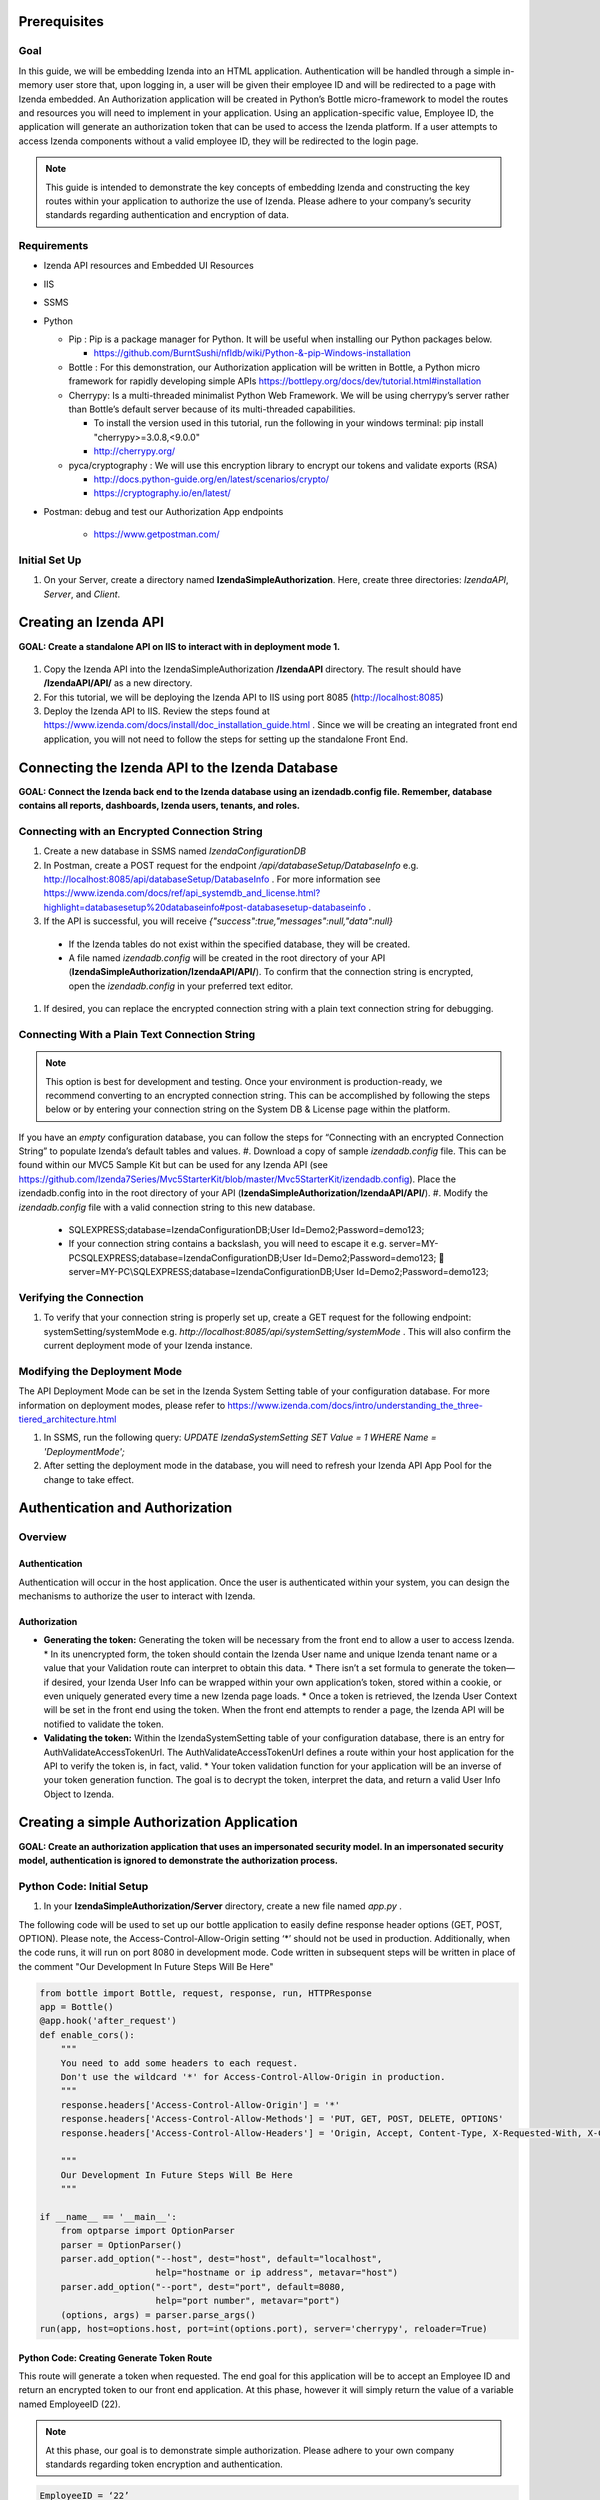 ******************
Prerequisites
******************

Goal
=====
In this guide, we will be embedding Izenda into an HTML application. Authentication will be handled through a simple in-memory user store that, upon logging in, a user will be given their employee ID and will be redirected to a page with Izenda embedded. 
An Authorization application will be created in Python’s Bottle micro-framework to model the routes and resources you will need to implement in your application. Using an application-specific value, Employee ID, the application will generate an authorization token that can be used to access the Izenda platform. If a user attempts to access Izenda components without a valid employee ID, they will be redirected to the login page. 

.. note::
 This guide is intended to demonstrate the key concepts of embedding Izenda and constructing the key routes within your application to authorize the use of Izenda. Please adhere to your company’s security standards regarding authentication and encryption of data.

Requirements
============
* Izenda API resources and Embedded UI Resources
* IIS
* SSMS
* Python

  * Pip : Pip is a package manager for Python. It will be useful when installing our Python packages below.

    * https://github.com/BurntSushi/nfldb/wiki/Python-&-pip-Windows-installation 

  * Bottle : For this demonstration, our Authorization application will be written in Bottle, a Python micro framework for rapidly developing simple APIs https://bottlepy.org/docs/dev/tutorial.html#installation
  
  * Cherrypy: Is a multi-threaded minimalist Python Web Framework. We will be using cherrypy’s server rather than Bottle’s default server because of its multi-threaded capabilities. 
    
    * To install the version used in this tutorial, run the following in your windows terminal: pip install "cherrypy>=3.0.8,<9.0.0"
    
    * http://cherrypy.org/
  
  * pyca/cryptography : We will use this encryption library to encrypt our tokens and validate exports (RSA)
    
    * http://docs.python-guide.org/en/latest/scenarios/crypto/
    
    * https://cryptography.io/en/latest/

* Postman: debug and test our Authorization App endpoints
    
    * https://www.getpostman.com/

Initial Set Up
===============
#. On your Server, create a directory named **IzendaSimpleAuthorization**. Here, create three directories: *IzendaAPI*, *Server*, and *Client*.

***************************
Creating an Izenda API
***************************
**GOAL:  Create a standalone API on IIS to interact with in deployment mode 1.**


.. figure::  /_static/images/dev/howto_dep1/1.PNG

1.	Copy the Izenda API into the IzendaSimpleAuthorization **/IzendaAPI** directory. The result should have **/IzendaAPI/API/** as a new directory.
2.	For this tutorial, we will be deploying the Izenda API to IIS using port 8085 (http://localhost:8085)
3.	Deploy the Izenda API to IIS. Review the steps found at https://www.izenda.com/docs/install/doc_installation_guide.html  . Since we will be creating an integrated front end application, you will not need to follow the steps for setting up the standalone Front End.

******************************************************
Connecting the Izenda API to the Izenda Database
******************************************************
**GOAL: Connect the Izenda back end to the Izenda database using an izendadb.config file. Remember, database contains all reports, dashboards, Izenda users, tenants, and roles.**

.. figure::  /_static/images/dev/howto_dep1/2.PNG

Connecting with an Encrypted Connection String
===============================================

#.	Create a new database in SSMS named *IzendaConfigurationDB* 
#.	In Postman, create a POST request for the endpoint */api/databaseSetup/DatabaseInfo*  e.g. http://localhost:8085/api/databaseSetup/DatabaseInfo  . For more information see https://www.izenda.com/docs/ref/api_systemdb_and_license.html?highlight=databasesetup%20databaseinfo#post-databasesetup-databaseinfo .
#.	If the API is successful, you will receive *{"success":true,"messages":null,"data":null}*
  *	If the Izenda tables do not exist within the specified database, they will be created.
  *	A file named *izendadb.config* will be created in the root directory of your API (**IzendaSimpleAuthorization/IzendaAPI/API/**). To confirm that the connection string is encrypted, open the *izendadb.config* in your preferred text editor.
#.	If desired, you can replace the encrypted connection string with a plain text connection string for debugging.

Connecting With a Plain Text Connection String
===============================================
.. note::

   This option is best for development and testing. Once your environment is production-ready, we recommend converting to an encrypted connection string. This can be accomplished by following the steps below or by entering your connection string on the System DB & License page within the platform.

If you have an *empty* configuration database, you can follow the steps for “Connecting with an encrypted Connection String” to populate Izenda’s default tables and values.
#.	Download a copy of sample *izendadb.config* file. This can be found within our MVC5 Sample Kit but can be used for any Izenda API (see https://github.com/Izenda7Series/Mvc5StarterKit/blob/master/Mvc5StarterKit/izendadb.config). Place the izendadb.config into  in the root directory of your API (**IzendaSimpleAuthorization/IzendaAPI/API/**).
#.	Modify the *izendadb.config* file with a valid connection string to this new database.
  *	SQLEXPRESS;database=IzendaConfigurationDB;User Id=Demo2;Password=demo123;
  *	If your connection string contains a backslash, you will need to escape it e.g. server=MY-PC\SQLEXPRESS;database=IzendaConfigurationDB;User Id=Demo2;Password=demo123;  server=MY-PC\\SQLEXPRESS;database=IzendaConfigurationDB;User Id=Demo2;Password=demo123;

Verifying the Connection
============================

#.	To verify that your connection string is properly set up, create a GET request for the following endpoint: systemSetting/systemMode e.g. *http://localhost:8085/api/systemSetting/systemMode* . This will also confirm the current deployment mode of your Izenda instance.

Modifying the Deployment Mode
===============================

The API Deployment Mode can be set in the Izenda System Setting table of your configuration database. For more information on deployment modes, please refer to https://www.izenda.com/docs/intro/understanding_the_three-tiered_architecture.html 

#.	In SSMS, run the following query:  *UPDATE IzendaSystemSetting SET Value = 1 WHERE Name = 'DeploymentMode';*
#.	After setting the deployment mode in the database, you will need to refresh your Izenda API App Pool for the change to take effect.

************************************
Authentication and Authorization
************************************

Overview
==========

Authentication
----------------

Authentication will occur in the host application. Once the user is authenticated within your system, you can design the mechanisms to authorize the user to interact with Izenda.

Authorization
---------------

* **Generating the token:** Generating the token will be necessary from the front end to allow a user to access Izenda. 
  * In its unencrypted form, the token should contain the Izenda User name and unique Izenda tenant name or a value that your Validation route can interpret to obtain this data.
  * There isn’t a set formula to generate the token— if desired, your Izenda User Info can be wrapped within your own application’s token, stored within a cookie, or even uniquely generated every time a new Izenda page loads. 
  * Once a token is retrieved, the Izenda User Context will be set in the front end using the token. When the front end attempts to render a page, the Izenda API will be notified to validate the token.
* **Validating the token:** Within the IzendaSystemSetting table of your configuration database, there is an entry for AuthValidateAccessTokenUrl. The AuthValidateAccessTokenUrl defines a route within your host application for the API to verify the token is, in fact, valid.
  * Your token validation function for your application will be an inverse of your token generation function. The goal is to decrypt the token, interpret the data, and return a valid User Info Object to Izenda.
  
*********************************************
Creating a simple Authorization Application
*********************************************

**GOAL: Create an authorization application that uses an impersonated security model. In an impersonated security model, authentication is ignored to demonstrate the authorization process.**

.. figure::  /_static/images/dev/howto_dep1/3.PNG

Python Code: Initial Setup
============================

#.	In your **IzendaSimpleAuthorization/Server** directory, create a new file named *app.py* .

The following code will be used to set up our bottle application to easily define response header options (GET, POST, OPTION). Please note, the Access-Control-Allow-Origin setting ‘*’ should not be used in production. Additionally, when the code runs, it will run on port 8080 in development mode. Code written in subsequent steps will be written in place of the comment "Our Development In Future Steps Will Be Here"


.. code-block:: python

  from bottle import Bottle, request, response, run, HTTPResponse 
  app = Bottle()
  @app.hook('after_request')
  def enable_cors():
      """
      You need to add some headers to each request.
      Don't use the wildcard '*' for Access-Control-Allow-Origin in production.
      """
      response.headers['Access-Control-Allow-Origin'] = '*'
      response.headers['Access-Control-Allow-Methods'] = 'PUT, GET, POST, DELETE, OPTIONS'
      response.headers['Access-Control-Allow-Headers'] = 'Origin, Accept, Content-Type, X-Requested-With, X-CSRF-Token'

      """
      Our Development In Future Steps Will Be Here
      """

  if __name__ == '__main__':
      from optparse import OptionParser
      parser = OptionParser()
      parser.add_option("--host", dest="host", default="localhost",
                        help="hostname or ip address", metavar="host")
      parser.add_option("--port", dest="port", default=8080,
                        help="port number", metavar="port")
      (options, args) = parser.parse_args()
  run(app, host=options.host, port=int(options.port), server='cherrypy', reloader=True)

Python Code: Creating Generate Token Route
-------------------------------------------
This route will generate a token when requested. The end goal for this application will be to accept an Employee ID and return an encrypted token to our front end application. At this phase, however it will simply return the value of a variable named EmployeeID (22). 

.. note::
 At this phase, our goal is to demonstrate simple authorization. Please adhere to your own company standards regarding token encryption and authentication.

.. code-block:: python

  EmployeeID = ‘22’
  @app.route('/generatetoken', method=['GET', 'OPTIONS'])
  def generatetoken():
      return {"token" : EmployeeID}

Python Code: Creating a ValidateToken Route
==============================================
This route will retrieve the access_token from a query string sent in a GET request. Next, it will interpret the access token and return a valid User Info object back to the request source (the Izenda API). This allows for a secure interaction with the Izenda API.

.. code-block:: python

  @app.route('/validatetoken',  method=['GET', 'OPTIONS'])
  def validatetoken():
    myToken = request.query.access_token
    if myToken == '22':
      return{"UserName" : "IzendaAdmin", "TenantUniqueName": "" }
    else:		
      return{"No Permission From Host Application"}

Testing Our Code
----------------
#. Open Windows PowerShell into the **IzendaSimpleAuthorization/Server** directory.
#. Run the following command python app.py
#. In Postman, create a GET request for our “generate token” route e.g. localhost:8080/generatetoken
  *	Expected Response: 22
#. In Postman, create a GET request for our “validate token” route e.g. localhost:8080/validatetoken?access_token=22
  * Expected Response: "UserName" : "IzendaAdmin", "TenantUniqueName": ""

Linking the Izenda API to Our Application
===========================================

** GOAL: Provide a logical link from the Izenda API to our Application **

.. figure::  /_static/images/dev/howto_dep1/4.PNG

Now that we have a route to generate tokens for the front end and a route to validate tokens for the Izenda API, we need to provide a logic link to our Application. Since the Izenda API will always have access to the Izenda Configuration database, we will store a URL to our authentication route in the AuthValidateAccessTokenUrl entry in the IzendaSystemSetting table.

#. Recall, our authorization application is running at localhost:8080

#. In SSMS, run the following query:  *UPDATE IzendaSystemSetting SET Value = ‘http://localhost:8080/validatetoken’ WHERE Name = ‘AuthValidateAccessTokenUrl’;*

#. After setting the AuthValidateAccessTokenUrl in the database, you will need to refresh your Izenda API App Pool for the change to take effect.

Creating a simple front-end
=============================

** GOAL: Create a simple front end application (HTML and JavaScript) that will render Izenda as a single page application. **

.. figure::  /_static/images/dev/howto_dep1/5.PNG

1.	In your file browser, navigate to your **IzendaSimpleAuthorization/Client** directory and create a folder named *scripts*. This will contain all of our JavaScript for our front end application.
2.	Within the **IzendaSimpleAuthorization/Client/scripts** directory, create a folder named *izenda.* This will hold our front end resources.


Adding the Izenda Resources
----------------------------

1.	Download the *Embedded UI* resources from our Downloads page. Ensure that the version matches the version of your Izenda API.
2.	Copy the contents of Izenda *Embedded UI* into the **IzendaSimpleAuthorization/Client/scripts/izenda** directory.

Creating izenda_integrate.js
-----------------------------
Many of our sample kits contain a file named “izenda integrate” that contains working examples of the numerous rendering options available to render Izenda within your application. For this tutorial, we will be using a preexisting izenda_integrate.js file. Additional render function documentation can be found at https://www.izenda.com/docs/dev/api_frontend_integration.html.

Downloading Izenda Integrate
~~~~~~~~~~~~~~~~~~~~~~~~~~~~~~
1.	Download a copy of izendaintegrate.js from https://github.com/Izenda7Series/Mvc5StarterKit_BE_Standalone/blob/master/Mvc5StarterKit/Scripts/izenda.integrate.js . Save this file as *izenda_integrate.js* into your **scripts** directory. 
2.	Open file in your preferred text editor.
3.	For this tutorial, we will be using the functions DoIzendaConfig, DoRender, and izendaInit

Understanding Izenda Integrate
~~~~~~~~~~~~~~~~~~~~~~~~~~~~~~~

The following are descriptions for the functions we will use for this tutorial.

* **DoIzendaConfig:** A function that will run to set up the defaults for Izenda’s front end components. This includes establishing Izenda route names, the location of your Izenda API, and the location of Izenda’s resources.

* **DoRender:** A function that will interact with your authentication application. This will request a token to be generated. If the request is successful, the success function passed in to the function will run. If the request is unsuccessful, the generic error function written in the script will run.

* **izendaInit:** A function that will render all of Izenda as a single page application. This function stages a “success” function for DoRender. 
  
  * Within the success function, a token is set (retrieved from the authorization application) and the Izenda user context is set according to this value. NOTE: This is the token value used in the validation process.


JavaScript Code: Connecting Our Front End to the Izenda API
~~~~~~~~~~~~~~~~~~~~~~~~~~~~~~~~~~~~~~~~~~~~~~~~~~~~~~~~~~~~~

#.	Locate the “WebApiUrl” in DoIzendaConfig. This will contain a URL to our Izenda API. Recall, our Izenda API is located on port 8085 (http://localhost:8085).
#.	Modify entry:   *"WebApiUrl": “http://localhost:8085/api/”*

JavaScript Code: Referencing Our Front End Resources for Izenda Forms
~~~~~~~~~~~~~~~~~~~~~~~~~~~~~~~~~~~~~~~~~~~~~~~~~~~~~~~~~~~~~~~~~~~~~~~~~~~~~

The Izenda Forms editor uses a virtual DOM to allow users to build HTML-centric report parts. In order to utilize the "Visual" tab of Forms, you will need to ensure that your config references the Izenda UI resource location correctly.

#.	Locate the “RootPath” in DoIzendaConfig. This will contain the relative path to our Izenda Front End resources. Recall, our Izenda Front End resources are located within */scripts/izenda* .
#.	Modify entry:   *"WebApiUrl": “/scripts/izenda”*

JavaScript Code: Connecting Our Front End to Our Application
~~~~~~~~~~~~~~~~~~~~~~~~~~~~~~~~~~~~~~~~~~~~~~~~~~~~~~~~~~~~~~~~~~~

#.	Locate the “url” in DoRender. This will contain a URL to our Authorization Application. Recall, our Authorization Application is located on port 8080 (http://localhost:8080).
#.	Modify entry:   *url : “http://localhost:8080/generatetoken”*
#.	Save result.

Creating index.html
--------------------
In this Izenda deployment, index.html will contain the necessary format and logic to render Izenda as a single page application. Here, be mindful of the Izenda resources and ensure that they are loaded in the correct order. In your own implementation, you may opt to bundle these resources with your own application’s resources.
* Resource Order
    * izenda/izenda-ui.css
    * izenda/izenda_common.js
    * izenda/izenda_locales.js
    *	izenda/izenda_vendors.js
    *	izenda/izenda_ui.js 
    *	izenda_integrate.js (remember, this is the JavaScript code you will write and maintain for your development)

#.	In your Windows Explorer, navigate to **IzendaSimpleAuthorization/Client/** and create a new file named *index.html*.
#.	Open index.html in a text editor and add the following:

.. code-block:: html
  
    <!DOCTYPE html>
    <html>
    <!--Resources required within the head of any page rendering an Izenda container-->
    <head>
        <title>HTML Embedded Izenda Example</title>
        <meta http-equiv="Content-Type" content="text/html; charset=UTF-8" />
        <meta http-equiv="X-UA-Compatible" content="IE=edge,chrome=1">
        <meta content='width=device-width, initial-scale=1.0, maximum-scale=1.0, user-scalable=0' name='viewport' />
        <link href="/scripts/izenda/izenda-ui.css?db1ebd9b10aa86f1fd76" rel="stylesheet">
        <script src="https://code.jquery.com/jquery-1.12.4.min.js"
                integrity="sha256-ZosEbRLbNQzLpnKIkEdrPv7lOy9C27hHQ+Xp8a4MxAQ="
                crossorigin="anonymous"></script>
        <style>
            .container {
                width: 100%;
                height: 100vh;
                min-height: 100vh;
            }
        </style>
    </head>
    <!--Resources required within the body of any page rendering an Izenda container-->
    <body>
        <!--Izenda container <div> tag-->
        <div class="container" id="izenda-root"></div>
        <!--On page scripts-->
        <script type="text/javascript" src="/scripts/izenda/izenda_common.js?db1ebd9b10aa86f1fd76"></script>
        <script type="text/javascript" src="/scripts/izenda/izenda_locales.js?db1ebd9b10aa86f1fd76"></script>
        <script type="text/javascript" src="/scripts/izenda/izenda_vendors.js?db1ebd9b10aa86f1fd76"></script>
        <script type="text/javascript" src="/scripts/izenda/izenda_ui.js?db1ebd9b10aa86f1fd76"></script>
        <script src="/scripts/izenda_integrate.js" type="text/javascript"></script>
        <!--Izenda Configraution function and render function-->
        <script type="text/javascript">
           $(window).load(function () {
                DoIzendaConfig();
                izendaInit();
            });
        </script>
    </body>
    </html>

*********************************************
Extending the Authorization Application
*********************************************


Python Code: Adding a Simple User Store
========================================
**GOAL: Remove hard-coded values in our token generation and validation routes.**

1.	In *IzendaSimpleAuthorization/Server/app.py*, Create an array named “UserStore” this will contain Dictionaries that will represent users within your application. In a production scenario, we recommend creating a structure for your application’s users and to store this information in a secure location (e.g. a database). The following sample has sample information for a user named “Bob.”

.. code-block:: python
     
     UserStore = [{"EmployeeID":"22","UName":"Bob","Passw": "test123","IzendaName":"IzendaAdmin","IzendaTenant":""}] #Array of User Objects.

2.	Remove global object “EmployeeID.” In the next step, we will “query” our UserStore to find the appropriate information for a given Employee ID.

3.	Create two helper functions— getUserInfo and findUser. “getUserInfo” will return a UserInfo object (a dictionary) that properly formats the Izenda user name and Izenda tenant name for Izenda. “findUser” will return a UserInfo object for a given employee ID.

.. code-block:: python
  
     def getUserInfo(izendaUserName, izendaTenant): #Returns a  "User Info" dictionary for Izenda
       return {"UserName" : izendaUserName, "TenantUniqueName": izendaTenant}

     def findUser(employeeID): #generates the user info required to authenticate with Izenda based off of an employee ID
      for user in UserStore:
       if user.get("EmployeeID") == employeeID:
        return  getUserInfo(user.get("IzendaName"), user.get("IzendaTenant"))
      return None	

Python Code: Adding Encryption
=================================

**GOAL: Create a more expressive token (includes user name and tenant name) in order to remove hard-coded values in our token validation route. Apply encryption.**

At this phase, an end user will send an “employee_id” in a query string to our token generation route. Given an employee_id, we will create an encrypted token that contains the Izenda User Name and Izenda Tenant Name (a “User Info” object).
NOTE: At this phase, our goal is to demonstrate authorization with token encryption. Please adhere to your own company standards regarding authentication.

1.	Ensure that pyca/cryptography is installed in your environment (to install, run pip cryptography in a new Powershell window)
2.	At the top of your application include the following:

.. code-block:: python
     
     from cryptography.fernet import Fernet #Used for Token Encryption

3.	For this demonstration, we will use Fernet encryption. Add a global object into your application

.. code-block:: python
     
     #Set Up Encryption
     key = Fernet.generate_key()
     encryptor = Fernet(key)
4.	Create two helper functions—encrypt and decrypt. These functions will use the Fernet library’s encryption methods and format the data to work well with generate and validate token routes.

.. code-block:: python
  
     def encrypt(userInfo): #converts userInfo object to string and encrypts it
      token = encryptor.encrypt(str(userInfo))
      return token

     def decrypt(token): #decrypts tokens and converts result to a dictionary
      userInfo = eval(encryptor.decrypt(str(token)))
      return userInfo

5.	Modify our token generation route to include token encryption. Now that we can encrypt our data, our Access Token will contain the username and tenant name rather than passing in a hard-coded “Employee ID” value. The Employee ID value will, instead, be retrieved from our query string. If a particular Employee ID cannot be found, we will raise an exception and return a 400 status code.
  .. code-block:: python
     #Route to Generate Encrypted Token based off of an employeeID. The employee ID will be provided by the host application
     @app.route('/generatetoken', method=['GET', 'OPTIONS'])
     def generatetoken():
      employeeID = request.query.employee_id #Get Employee ID from Query String
      myUserInfo = findUser(employeeID) 
      if myUserInfo is None: #If the user wasn't found
       raise HTTPResponse(output='Invalid Credentials', status=400)
      else:
       return {"token": encrypt(myUserInfo)}
6.	Modify our token validation route to include token decryption. Now that we can decrypt messages, we no longer need to compare the “Employee ID” value in this method.
  
  .. code-block:: python
  
     @app.route('/validatetoken',  method=['GET', 'OPTIONS'])
     def validatetoken():
      token = request.query.access_token
      return decrypt(token)

JavaScript Code: Updating the Front End Application
======================================================
At this point, we have created a way to encrypt a user info object in our token generation route and a way to decrypt the token in our token validation route. This removed our hard-coded user info object in our validation and our hard-coded employee ID in our token generation route. In step 5 of the previous section, we created a mechanism to retrieve the Employee ID from a query string so we will now need to provide a value in our DoRender function of our Izenda Integrate JS file.

1.	Open izenda_integrate.js and locate the url within DoRender.
2.	Modify entry:   *url : “http://localhost:8080/generatetoken?employee_id=22”*
3.	Save result and restart your application pool on IIS.

*********************************************
Adding Simple Authentication
*********************************************

**GOAL: Provide a method to log in to the host application. This will allow us to remove the hard-coded employee_id in our Izenda Integrate file**

.. figure::  /_static/images/dev/howto_dep1/6.PNG

Python Code: Create A Post Route to Log into Host Application
===============================================================

For this demonstration, when a user logs in to the host application, they will receive their Employee ID to access Izenda. 
Create a helper function to find an employee ID

The following function will be used to find an employee ID given a specified username and password.

.. code-block:: python
  
     def validateLogin(uName, passw): 
      for user in UserStore:
       if user.get("UName") == uName and user.get("Passw") == passw:
        return  user.get("EmployeeID")
      return None	

Create a route for log in
--------------------------
This route requires a user name and password specified by the user. If a login is successful, an employee ID will be returned. If a login is unsuccessful, we will raise an exception and return a 400 status code. Expected request body: *{ "u_name": "",   "passw": "" }*

.. code-block:: python
  
     #Route to authenticate with the host application. This is not a required standard for Izenda but completes the authentication/authorization workflow	
     @app.route('/login',  method=['POST', 'OPTIONS'])
     def login():

      data = request.json
      if data is not None:
       uName = data.get('u_name')
       passw = data.get('passw')

       myEmployeeID = validateLogin(uName, passw)
       if myEmployeeID is None:
        raise HTTPResponse(output='Invalid Credentials', status=400)
       else:
        return {"employee_id" : myEmployeeID}
      return "Requires u_name and passw"	

Testing Our Code
-----------------
1.	Open Windows PowerShell into the IzendaSimpleAuthorization/Server directory.
2.	Run the following command python app.py
3.	In Postman, create a *POST* request for our “login” route e.g. *http://localhost:8080/login* 
   * Request Body: *{ "u_name": "Bob",  "passw": "test123"}*
   * Expected Response: *{"employee_id": "22"}*

Extension: Encryption
----------------------

Remember, we are passing the employee ID to the front end to grant access to Izenda. In production scenarios, we recommend encrypting your own authentication token similar to the steps taken when encrypting our Izenda access token. With our current setup, you would need to encrypt the employee ID in our login route and decrypt the employee ID our token generation route.
In addition to encrypting your Employee ID / authentication token, it would be good practice to store encrypted versions of your users’ passwords within your user store.


JavaScript Code: Create Login Logic
-------------------------------------

1.	In your Windows Explorer, navigate to **IzendaSimpleAuthorization/Client/scripts/** and create a new file named *login.js*. This file will contain the necessary logic to log in to our Python Authentication application.
2.	Open login.js in a text editor and add the following code. This code will provide a function that calls our login route in our authorization application. If the login is successful, we can retrieve the employee ID from the response. Given our authorization logic, if a 400 error is returned, the login was invalid.

.. code-block:: javascript
  
     $(document).ready(function(){
      var authURL = "http://localhost:8080";

      //login to api

      function validateInput(username, password){
       return JSON.stringify({"u_name": username, "passw": password});
      }

      function redirectToPlatform(employeeID, location){
       document.cookie = "employee_id=" + employeeID;
       window.location.replace(location);
      }

      function login(authorizationURL, jsonData){
         $.ajax({
        type: 'POST',
        url: authorizationURL + "/login",
        contentType: "application/json; charset=utf-8",
        dataType: "json",
        data: jsonData,
        success: function(data) {
          if(data.employee_id != null){
           redirectToPlatform(data.employee_id, "/");
          }
        },
        error: function(){
         alert("Invalid Credentials.");
        }
       })
      }

         $("#login").click(function(){
       var jsonData = validateInput($('#username').val(), $('#password').val());
       login(authURL, jsonData);
      });

     });
     
3.	The code above creates a mechanism to log in to our authentication application hosted on port 8080. If a login is successful, a cookie will be added named “employee_id” and the user will be redirected to index.html. Recall, index.html contains our Izenda platform. We will need to modify our Izenda Integrate file to account for the dynamically set Employee ID.

JavaScript Code: Modifying Izenda integrate
---------------------------------------------

As with our previous set up, the Employee ID will be passed to our token generation route but, instead of hard-coding the value “22” for our user, we will retrieve it from our cookie. Since there is a possibility that a user lands on an Izenda page with an invalid employee ID (e.g. the cookie expires) we will design a mechanism to catch unauthorized requests.
Retrieving employee ID from cookie
After logging in to our host application, we stored our Employee ID in a cookie. We will need to create a method to obtain this value from the cookie and use it to generate the Izenda token.
1.	In our Izenda Integrate file, create a new function to retrieve cookie values:

.. code-block:: javascript
      function getCookie(cname) {
          var name = cname + "=";
          var decodedCookie = decodeURIComponent(document.cookie);
          var ca = decodedCookie.split(';');
          for(var i = 0; i <ca.length; i++) {
              var c = ca[i];
              c = ca[i].replace(/\s/g, ‘’);
              if (c.indexOf(name) == 0) {
                  return c.substring(name.length, c.length);
              }
          }
          return "";
      }
      
2.	Modify the DoRender function to retrieve the employee_id cookie.

.. code-block:: javascript
      var DoRender = function (successFunc) {
       myEmployeeID = getCookie('employee_id');
          $.ajax({
              type: "GET",
              url: "http://localhost:8080/generatetoken?employee_id=" + myEmployeeID,
             contentType: "application/json; charset=utf-8",
              dataType: "json",
              success: successFunc,
              error: errorFunc
          });
      };
      
Redirecting to Login
---------------------

In our authorization application, we raised an except if an Employee ID could not be verified and, in turn, a token is not generated. This exception raises a 400 error which will trigger the generic error function used in the DoRender function of Izenda Integrate. 
1.	In Izenda Integrate, create a new function named redirectToLoginPage.

.. code-block:: javascript
     function redirectToLoginPage(){
      window.location.replace("/login.html");
     }
2.	Modify the generic function of the to read as the following. If an invalid token is generated, the user will be redirected to our login page.

.. code-block:: javascript
     function errorFunc() {
         alert('Token was not generated correctly. Please login.');
         redirectToLoginPage();
     }

*****************************************************
Implementing A Route for Schedules and Subscriptions
*****************************************************
**GOAL: Create a way to export reports from Izenda**

For Izenda to properly export, two routes will need to be established in your application to ensure proper exporting functionality.
* **AuthGetAccessTokenURL:** This will be a route in our authentication application (Python) that will generate a valid token given an RSA-Encrypted Message. 
 * This route differs from our Token Generation method as it does not require authentication with the host application.
 * The message itself will be encrypted by the Izenda API using the RSAPublicKey found in the Izenda Configuration Database. 
 * Our authentication application will have a corresponding RSA Private Key to decrypt the message and create the Izenda token.
* **Report Rendering Route:** After the Izenda API obtains a valid access token from the AuthGetAccessTokenURL, it will attempt to access this route to render the report on the server. 
 * Since this process occurs on the server, schedules and exports can run successfully without a user being active on the front end.
 * Izenda has a definite structure for this route, WebURL + "/viewer/reportpart/". Depending on your front-end implementation and framework of choice, you could handle this in a view or by using a URL Rewrite Rule.

Establishing Routes (No RSA Security)
======================================
In this phase of the project, we will simply create an Izenda token for the IzendaAdmin account and wrap it in a structure that the Izenda Exporting logic requires.

.. note::
 Using the IzendaAdmin in this manner credentials provides ALL users the visibility of data that the IzendaAdmin user has. This method is dangerous in a production scenario as a user may see data one way in the application and another way in an export. After completing this section, we encourage you to continue with the “Adding RSA Encryption” section.


Establishing a Route to Get an Access Token
--------------------------------------------
In our current application model, this will be handled in Python where our authentication and authorization routes exist. 

.. figure::  /_static/images/dev/howto_dep1/7.PNG


Python Code: Creating A Route to Get an Izenda Token
-----------------------------------------------------
1.	Return to our *app.py* file found in the **IzendaSimpleAuthorization/Server** directory.
2.	Add the following route to our application:

.. code-block:: python

     #Route to validate an encrypted token. This will return a JSON containing an encrypted token.
     @app.route('/gettoken',  method=['GET', 'OPTIONS'])
     def gettoken():	
      myToken = { "Token" : encrypt( getUserInfo("IzendaAdmin", "")) } #Izenda requires that our token is wrapped in a JSON Object. The token will be encrypted in the same manner as our generatetoken route.
      return myToken


SQL Script: Setting AuthGetAccessTokenURL and RSAPublicKey in Database
------------------------------------------------------------------------

.. figure::  /_static/images/dev/howto_dep1/8.PNG

1.	In SSMS, run the following query: *UPDATE IzendaSystemSetting SET Value = ‘http://localhost:8080/gettoken’ WHERE Name = 'AuthGetAccessTokenUrl';*

2.	Even though we are not actively using RSA Encryption, we will need to designate a place holder in our database to ensure that the Izenda API can run successfully. In SSMS, run the following query:  *UPDATE IzendaSystemSetting SET Value = ‘<RSAKeyValue><Modulus>yY776bGTUlm57UG1R04K6IZ7MZJ7dMuOrumWXDAPBhGGDKaN3uO9oEDTWILiGEYOorGt/so1DkKTNHTMQNStiY2UjUeamE/iaHt52Y8+4nbbyiLYjx9rktERLtHWeSahuWSiR9AD+uOz+OwRECuDH+I4t2u5fX/Y3ti/odPvH78=</Modulus><Exponent>AQAB</Exponent></RSAKeyValue>’ WHERE Name = 'AuthRSAPublicKey’;* 
     
We will return to this setting later when we’ve implemented RSA Encrypted into our application.


Establishing a Route to Render Our Export
------------------------------------------
Since our Izenda front end is separate from our authentication application, this setup will be handled in IIS where the Front End Resources are located.

.. figure::  /_static/images/dev/howto_dep1/9.PNG

JavaScript Code:
~~~~~~~~~~~~~~~~~

1.	Return to our *Izenda_integrate.js* file found in the **IzendaSimpleAuthorization/Client/scripts** directory.
2.	The following function will be used to render an Izenda export. Unlike the render function used in our index.html page, this function does not have a success function because it does not use “DoRender.”

.. code-block:: javascript
  
     var izendaInitReportPartExportViewer = function (reportPartId, token) {
         var currentUserContext = {
             token: token
         };
         IzendaSynergy.setCurrentUserContext(currentUserContext);
         IzendaSynergy.renderReportPart(document.getElementById('izenda-root'), {
             id: reportPartId,
             useQueryParam: true,
             useHash: false
         });
     };

3.	The next step falls into the realm of the “Chicken or The Egg” Principle. We will create a function that will return a dictionary of key/values found in a query string. We will utilize this in our next two sections to retrieve the Access Token and Report ID from our export renderer route to push in to izendaInitReportPartExportViewer defined above. 

.. code-block:: javascript
  
     var getUrlVars = function() {
         var vars = [], hash;
         var hashes = window.location.href.slice(window.location.href.indexOf('?') + 1).split('&');
         for(var i = 0; i < hashes.length; i++)
         {
             hash = hashes[i].split('=');
             vars.push(hash[0]);
             vars[hash[0]] = hash[1];
         }
         return vars;
     };

.. note::

 Depending on your implementation, this logic could be handled by more robust means. For instance, if our report export renderer route were handled by Python Bottle, you could simply retrieve query string values like *token = request.query.token*

HTML Code: Creating a Page to Render our Exports
~~~~~~~~~~~~~~~~~~~~~~~~~~~~~~~~~~~~~~~~~~~~~~~~~~~
In this Izenda deployment, exportrender.html will contain the necessary format and logic to render our Izenda exports, a process will be handled on the server side. Similar to our index.html development, you will need to be mindful of the Izenda resources and ensure that they are loaded in the correct order. In your own implementation, you may opt to bundle these resources with your own application’s resources.

1.	In your Windows Explorer, navigate to **IzendaSimpleAuthorization/Client/** and create a new file named *exportrender.html*. This file will contain the necessary format and logic to render our export.
2.	Open *exportrender.html* in a text editor and add the following:

.. code-block:: html
  
     <!DOCTYPE html>
     <html>
     <!--Resources required within the head of any page rendering an Izenda container-->
     <head>
         <title>HTML Embedded Izenda Example</title>
         <meta http-equiv="Content-Type" content="text/html; charset=UTF-8" />
         <meta http-equiv="X-UA-Compatible" content="IE=edge,chrome=1">
         <meta content='width=device-width, initial-scale=1.0, maximum-scale=1.0, user-scalable=0' name='viewport' />
         <link href="/scripts/izenda/izenda-ui.css?db1ebd9b10aa86f1fd76" rel="stylesheet">
         <!-- <link href="/scripts/izenda-ui-custom.css" rel="stylesheet" type="text/css" /> -->
         <script src="https://code.jquery.com/jquery-1.12.4.min.js"
                 integrity="sha256-ZosEbRLbNQzLpnKIkEdrPv7lOy9C27hHQ+Xp8a4MxAQ="
                 crossorigin="anonymous"></script>
         <style>
             .container {
                 width: 100%;
                 height: 100vh;
                 min-height: 100vh;
             }
         </style>
     </head>

     <!--Resources required within the body of any page rendering an Izenda container-->
     <body>
         <!--Izenda container <div> tag-->
         <div class="container" id="izenda-root"></div>
         <!--On page scripts-->
         <script type="text/javascript" src="/scripts/izenda/izenda_common.js?db1ebd9b10aa86f1fd76"></script>
         <script type="text/javascript" src="/scripts/izenda/izenda_locales.js?db1ebd9b10aa86f1fd76"></script>
         <script type="text/javascript" src="/scripts/izenda/izenda_vendors.js?db1ebd9b10aa86f1fd76"></script>
         <script type="text/javascript" src="/scripts/izenda/izenda_ui.js?db1ebd9b10aa86f1fd76"></script>
         <script src="/scripts/izenda_integrate.js" type="text/javascript"></script>
         <!--Izenda Configraution function and render function-->
         <script type="text/javascript">
             $(window).load(function () {
                 DoIzendaConfig();
                var queryStringVars = getUrlVars();	   
          myToken = decodeURIComponent(queryStringVars['token'].toString()); //Izenda encodes tokens by default. To ensure that our token can be decrypted in the back end, we will decode it.
         izendaInitReportPartExportViewer(queryStringVars['id'], myToken);
             });
         </script>
     </body>
     </html>

SQL Script: Configuring the WebURL
~~~~~~~~~~~~~~~~~~~~~~~~~~~~~~~~~~~
The Web URL will determine the location of the front end resources of your application. In our setup, this will be located at localhost:8086 .
1.	In SSMS, run the following query:  *UPDATE IzendaSystemSetting SET Value = ‘http://localhost:8086/’ WHERE Name =  ‘WebUrl’;*
 
Configuring A URL Rewrite Rule
~~~~~~~~~~~~~~~~~~~~~~~~~~~~~~~

By design, the Izenda will attempt to render an export using the *URL WebURL  + viewer/reportpart* . The WebURL will be retrieved from the Izenda Configuration Database and the route */viewer/reportpart/* should exist in the application.
The requested route may look similar to the following: *http://localhost:8086/viewer/reportpart/532ad716-ffe8-4acf-95e2-e981aa50cf4d?hideTitle=true&print=true&width=1080&height=360&masterReportId=171438a9-f6b3-440a-9532-24b6a774c1e9&inheritFilter=false&masterReportPartId=00000000-0000-0000-0000-000000000000&containerName=*

For this implementation, we will create a URL Rewrite Rule that will interpret the URL provided by the Izenda API and replace it with a format that our front end application can handle (i.e. redirecting to exportrender.html created above). If your front end is encapsulated within a robust framework such as .NET, you would be able to handle this logic in your Route.Config file.

1.	URLRewrite is a prerequisite for installing Izenda. To complete the following section, ensure that URLRewrite is installed on IIS.
2.	In your Windows Explorer, navigate to **IzendaSimpleAuthorization/Client/** and find the file named web.config. Open the *web.config* in a text editor. If this file does not exist, create it.
3.	In the “rules” section of the “rewrite” XML object, add the following rule:
.. code-block:: text

     <rule name="IzendaExport" stopProcessing="true">
      <match url="viewer/reportpart/(.*)" />
      <action type="Redirect" url="http://localhost:8086/exportrender.html?id={R:1}" logRewrittenUrl="true" />
     </rule>


Testing Exports
~~~~~~~~~~~~~~~~

1.	Ensure that you have reset IIS, cleared your browser cache, and restarted our Authentication Application.
2.	Log in to the application and create a report containing a Chart.
3.	Save the Report and navigate to the Report Viewer. 
4.	In the report viewer, select Export > PDF.



Adding RSA Encryption
======================

To ensure that only secure requests can be sent/interpreted by our exporting endpoint, Izenda sends an RSA encrypted message to our Get Token route. Our application will need to decode this message, decrypt it, and interpret the contents of the result. This result will contain an object similar to our User Info object. We’ll use the data within it to create a valid encrypted token. If your host application requires additional values, you may need to add them here as well.

Python Code: Creating an RSA Encryption Class
----------------------------------------------

The following RSA implementation uses the RSA module of the pyca/cryptography library. Recall, we used a module in this library earlier to encrypt our Izenda tokens.

1.	In your Windows Explorer, navigate to **IzendaSimpleAuthorization/Server/** and create a new file named *rsa_encryption.py*. This file will contain the logic to load a private key from a file and decrypt messages sent from the Izenda API.
2.	Open *rsa_encryption.py* in a text editor and add the following:

.. code-block:: python
   
      from cryptography.hazmat.backends import default_backend #private key creation
      from cryptography.hazmat.primitives.asymmetric import rsa #private key creation
      from cryptography.hazmat.primitives import hashes
      from cryptography.hazmat.primitives.asymmetric import padding
      from cryptography.hazmat.primitives import serialization 
      import base64

      class RSAEncryption:
       #loads a private key in pem format from a file
       def loadPrivateKey(self, my_key_file, my_password):
        key_file = open(my_key_file, "rb")
        private_key = serialization.load_pem_private_key(
        key_file.read(),
        password=my_password,
        backend=default_backend()
        )
        return private_key

       #decodes cipher text to base 64 format.  The PKCS1v15 padding is the RSA padding of choice by Izenda
       def decrypt(self, private_key, ciphertext):	
        plaintext = private_key.decrypt(
         base64.b64decode(ciphertext),
         padding.PKCS1v15()
        )
        return plaintext	

      if __name__ == '__main__':
        '''The following should result in {UserName: "IzendaAdmin", TenantUniqueName: ""}
        '''
        encryptor = RSAEncryption()
        private = encryptor.loadPrivateKey("C:/ IzendaSimpleAuthorization/Server/ rsa_private.pem", None)  #Ensure that this points to the location of your rsa_private.pem file
        ciphertext = 'weysQayCQSHUZyasEiYcD6YsLUbdp3nnVpP5onxGeGZQrUHTVZNE/U/ek/e9lgafGlHKD7zQdLJekZXUpoBYT2r48cirM0WCH2xHgK7O8oVZ6/1Q87o5P0GGjpWWDCHWudxAXizk2OI5tBdD1QQDWnJzF0wCUhcMU23sQDmDxDc='
        plaintext = encryptor.decrypt(private, ciphertext)
        print "plaintext : " + plaintext

Creating A file to store a Private Key
~~~~~~~~~~~~~~~~~~~~~~~~~~~~~~~~~~~~~~~~~
1.	In your Windows Explorer, navigate to **IzendaSimpleAuthorization/Server/** and create a new file named *rsa_private.pem* . This file will contain the private key that can be used to decrypt the message in our sample in the main method of *rsa_encryption.py*
2.	Open rsa_private.pem in a text editor and add the following:
.. code-block:: text

      -----BEGIN RSA PRIVATE KEY-----
      MIICXAIBAAKBgQDJjvvpsZNSWbntQbVHTgrohnsxknt0y46u6ZZcMA8GEYYMpo3e
      472gQNNYguIYRg6isa3+yjUOQpM0dMxA1K2JjZSNR5qYT+Joe3nZjz7idtvKItiP
      H2uS0REu0dZ5JqG5ZKJH0AP647P47BEQK4Mf4ji3a7l9f9je2L+h0+8fvwIDAQAB
      AoGAHaSkQvnlT1K35/9mcE63hvwkSSWgd4xqdyoOfY9p3jwciWbDbbjzzgpKqvVQ
      2D4Rb/cOvm6xv9+ls6zLz2sX/GR7Rk+LaaU17AcOlnJH7KwPu5x0JdrufeWqMoyN
      foctdnHWTOaXD9QoDJkyuADep4+SKkPt3CXJ3yxghs7S/SkCQQDyfMLc4qpChpos
      fjHM10qjIReGYaB9DemVuTDdjcpuVrUmhLZK5DYsHi86eFyVJEJHbe5nFbeFBNcw
      AcyLkhtZAkEA1MpYyLjhigDsjD2vClU9wxC4sEIfVIWqSkE2BBzUXUWKvDrYPURA
      Phorj7KDO3bZ7vEkdlO+3vq6pDHGzE5o1wJAUy79YezX325xYSYBS3XngsKNYWoI
      Nh4ZrWUUIEzNzsAr8ITCTDqxYr0QEozLpdYEbqCFkhNfG2CnuS5EzvRWMQJBAJMI
      DjkDprQY11o/9QcKx1ZV44fG6KcahQQx8wT8drDMMITHlEshMdK3eoocKxmXkhbM
      gQlR7H1eekCiNF9PfpkCQF/Ax5burt/eboCfU0beP7A2DNzCbq8aULobqQ7qjkI6
      jL6Kz4DBzZUrUZ9ZiP9SzCLMUDRwGIItqcRfuXiVfok=
      -----END RSA PRIVATE KEY-----

Testing Decryption
~~~~~~~~~~~~~~~~~~~

1.	Open A PowerShell window at **IzendaSimpleAuthorization/Server/**
2.	Run *python rsa_encryption.py*
3.	This will run the main method of rsa_encryption which will load an RSA Private Key and decrypt the encoded message hardcoded in the file. Please note, this message was encrypted using the following Public Key and was created for testing purposes. 
.. code-block:: text
   <RSAKeyValue><Modulus>yY776bGTUlm57UG1R04K6IZ7MZJ7dMuOrumWXDAPBhGGDKaN3uO9oEDTWILiGEYOorGt/so1DkKTNHTMQNStiY2UjUeamE/iaHt52Y8+4nbbyiLYjx9rktERLtHWeSahuWSiR9AD+uOz+OwRECuDH+I4t2u5fX/Y3ti/odPvH78=</Modulus><Exponent>AQAB</Exponent></RSAKeyValue>

Python Code: Modifying our Get Token Route
---------------------------------------------
1.	Return to our **IzendaSimpleAuthorization/Server/app.py** file in a text editor.
2.	At the top of the file, we will need to import our newly created rsa_encryption module:
from rsa_encryption import RSAEncryption
3.	Modify our Get Token Route.

.. code-block:: python
 
    #Route to validate an encrypted token. This will return a JSON containing an encrypted token.
    @app.route('/gettoken',  method=['GET', 'OPTIONS'])
    def gettoken():	
     message = request.query.message #Get Message from Query String. This will contain the info required to build an Izenda token. If your application has additional information to add to the token, you would need to add it here.

     #Set Up RSA Encryption for Exports.
     rsa_encryptor = RSAEncryption()
     rsa_private_key = rsa_encryptor.loadPrivateKey("C:/source/PythonTest/Python Dev/Server/rsa_private.pem", None) 

     plaintext = rsa_encryptor.decrypt(rsa_private_key, message) #This is the plain text decryption of the RSA encrypted message from the Izenda API
     decryptedIzendaObject =  eval(plaintext) #this converts the plain text to a dictionary
     myUserInfo = getUserInfo(decryptedIzendaObject.get("UserName"), decryptedIzendaObject.get("TenantUniqueName"))
     myToken = { "Token" : encrypt(myUserInfo) } #Izenda requires that our token is wrapped in a JSON Object. The token will be encrypted in the same manner as our generatetoken route.
     return myToken

Creating Unique RSA Keys
-------------------------
Izenda’s RSATool can be used to create a unique private key and public key pair for your application (see https://downloads.izenda.com/Utilities/Izenda.Synergy.RSATool.zip). With our current setup, the Private Key will need to be saved in PEM format in the rsa_private.pem file but this can be changed to fit your RSA Implementation. 

The public key will always be stored in XML format in the Izenda System Setting Table. The following query can be used to update the public key value. Remember, you will need to restart your Izenda API for this change to take effect. 

.. code-block:: text
 
    UPDATE IzendaSystemSetting SET Value = 'YOUR XML RSA PUBLIC KEY HERE' WHERE Name = 'AuthRSAPublicKey';

**********
Extension
**********

* Migrating Your User Store to a database: In a production environment, we recommend storing your users in a database. Here, be sure to encrypt your users’ passwords

* Encryption: In our current sample, users are authorized in the host application by using a simple employee ID number.  In a production scenario, be sure to encrypt this value. Depending on how tightly you wish to integrate Izenda, you may be able to store this information in the same authorization token and simply provide this token after a user logs in. This process could eliminate the generate token route we use in our Izenda Integrate file because the user would already have their token.

* Serving HTML Pages and Authenticating/Authorizing from one application: This sample separated the authentication/authorization application from the front end development. Depending on your framework, you may opt to merge the two layers together to reduce potential latency.

*********************************************
Summary Route Locations and Database Changes
*********************************************

.. figure::  /_static/images/dev/howto_dep1/summary.PNG

* Izenda API
  * Izenda API is hosted on IIS using port 8085 (http://localhost:8085)
* Client (HTML Front End Application)
  * Our simple front end application is hosted on IIS using port 8086 (http://localhost:8086).
    * index.html : Renders Izenda as a single page application.
    *	login.html : Provides a place to log in to our host application.
    *	exportrender.html : A page that will be used to render Izenda exports on the server.
    *	Scripts
  * login.js : logs a user in to the host application.
  * izenda_integrate.js: holds the core logic for rendering Izenda. A front end implementation similar to this is recommended.
  *	izenda : this folder contains all of the Izenda Embedded UI elements.
* Server (Authorization Application)
  * Our Authorization Application (app.py) is hosted on Python’s development server using port 8080 (http://localhost:8080)
    * Required Application Routes for Izenda
      *	/validatetoken: Corresponds to AuthValidateAccessTokenURL. Validates a token sent from the Izenda API. This method will return a user info object (Izenda Username and a Unique Tenant name) for the Izenda API.
      *	/gettoken : Corresponds to AuthGetAccessTokenURL. Get token decrypts an RSA Message sent from the Izenda API and creates a valid token based off of the contents in the decrypted message. Unencrypted, the token generated should contain an Izenda Username and a Unique Tenant name.
     *	Beneficial Application Routes
       *	/generatetoken: Generates a token to be used in the validation process. In this sample, it requires verification that the user is logged in to host application. Unencrypted, the token generated should contain an Izenda Username and a Unique Tenant name. 
       *	/login : Allows user to log in to host application.
   * rsa_encryption.py : Holds methods to load an RSA private key from a file and decrypt messages that are encrypted by the Izenda API. Used in our gettoken route.
   *	rsa_private.pem: Holds our RSA private key for export decryption. At this time, this file is not password protected.

*	Izenda Database: System Setting Table Values
  *	Validation
    *	AuthValidateAccessTokenURL: http://localhost:8080/validatetoken
  *	Exporting
    *	AuthGetAccessTokenURL: http://localhost:8080/gettoken
    *	RSAPublicKey: <RSAKeyValue><Modulus>yY776bGTUlm57UG1R04K6IZ7MZJ7dMuOrumWXDAPBhGGDKaN3uO9oEDTWILiGEYOorGt/so1DkKTNHTMQNStiY2UjUeamE/iaHt52Y8+4nbbyiLYjx9rktERLtHWeSahuWSiR9AD+uOz+OwRECuDH+I4t2u5fX/Y3ti/odPvH78=</Modulus><Exponent>AQAB</Exponent></RSAKeyValue>
    *	WebURL: http://localhost:8086/

*	Application Login: Username: Bob, Password: test123
